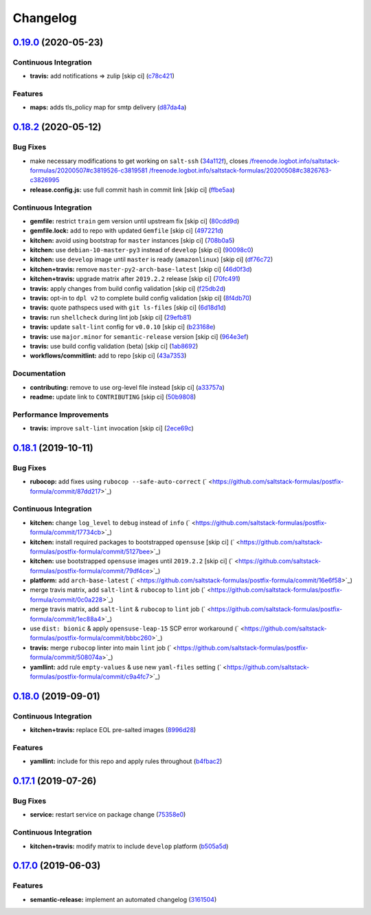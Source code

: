 
Changelog
=========

`0.19.0 <https://github.com/saltstack-formulas/postfix-formula/compare/v0.18.2...v0.19.0>`_ (2020-05-23)
------------------------------------------------------------------------------------------------------------

Continuous Integration
^^^^^^^^^^^^^^^^^^^^^^


* **travis:** add notifications => zulip [skip ci] (\ `c78c421 <https://github.com/saltstack-formulas/postfix-formula/commit/c78c4219846f8c384623da7dd74d4e9a5e419b74>`_\ )

Features
^^^^^^^^


* **maps:** adds tls_policy map for smtp delivery (\ `d87da4a <https://github.com/saltstack-formulas/postfix-formula/commit/d87da4adc49d18674f35e40a948ad88fefaf26f6>`_\ )

`0.18.2 <https://github.com/saltstack-formulas/postfix-formula/compare/v0.18.1...v0.18.2>`_ (2020-05-12)
------------------------------------------------------------------------------------------------------------

Bug Fixes
^^^^^^^^^


* make necessary modifications to get working on ``salt-ssh`` (\ `34a112f <https://github.com/saltstack-formulas/postfix-formula/commit/34a112faabba46d95b102afa3add5b797dda2ce1>`_\ ), closes `/freenode.logbot.info/saltstack-formulas/20200507#c3819526-c3819581 <https://github.com//freenode.logbot.info/saltstack-formulas/20200507/issues/c3819526-c3819581>`_ `/freenode.logbot.info/saltstack-formulas/20200508#c3826763-c3826995 <https://github.com//freenode.logbot.info/saltstack-formulas/20200508/issues/c3826763-c3826995>`_
* **release.config.js:** use full commit hash in commit link [skip ci] (\ `ffbe5aa <https://github.com/saltstack-formulas/postfix-formula/commit/ffbe5aad13e73a4e3aa1c6dbd24488ebd73436ee>`_\ )

Continuous Integration
^^^^^^^^^^^^^^^^^^^^^^


* **gemfile:** restrict ``train`` gem version until upstream fix [skip ci] (\ `80cdd9d <https://github.com/saltstack-formulas/postfix-formula/commit/80cdd9d202b6dbbc43aa02025bb7d9738aad8ee7>`_\ )
* **gemfile.lock:** add to repo with updated ``Gemfile`` [skip ci] (\ `497221d <https://github.com/saltstack-formulas/postfix-formula/commit/497221d1de7356cb031f78597781fa05897ca0a9>`_\ )
* **kitchen:** avoid using bootstrap for ``master`` instances [skip ci] (\ `708b0a5 <https://github.com/saltstack-formulas/postfix-formula/commit/708b0a51d9378ef44c0df125f532deea44f07044>`_\ )
* **kitchen:** use ``debian-10-master-py3`` instead of ``develop`` [skip ci] (\ `90098c0 <https://github.com/saltstack-formulas/postfix-formula/commit/90098c0cdfa856f9e3ca7772e8fb52e014d70d55>`_\ )
* **kitchen:** use ``develop`` image until ``master`` is ready (\ ``amazonlinux``\ ) [skip ci] (\ `df76c72 <https://github.com/saltstack-formulas/postfix-formula/commit/df76c72dcee4ff87f104b13880ddc32b163e2db6>`_\ )
* **kitchen+travis:** remove ``master-py2-arch-base-latest`` [skip ci] (\ `46d0f3d <https://github.com/saltstack-formulas/postfix-formula/commit/46d0f3d1d8b9b7373068c9182a593c8ed96e1bcd>`_\ )
* **kitchen+travis:** upgrade matrix after ``2019.2.2`` release [skip ci] (\ `70fc491 <https://github.com/saltstack-formulas/postfix-formula/commit/70fc49122ed6213a4e93fc5280bf5744af969f86>`_\ )
* **travis:** apply changes from build config validation [skip ci] (\ `f25db2d <https://github.com/saltstack-formulas/postfix-formula/commit/f25db2d5f3c2394e29f36cf33d2166c5af73fa40>`_\ )
* **travis:** opt-in to ``dpl v2`` to complete build config validation [skip ci] (\ `8f4db70 <https://github.com/saltstack-formulas/postfix-formula/commit/8f4db70ece851dea547550cfabb4b770eaf0796b>`_\ )
* **travis:** quote pathspecs used with ``git ls-files`` [skip ci] (\ `6d18d1d <https://github.com/saltstack-formulas/postfix-formula/commit/6d18d1dc93c92c4ba85f340c541d3a69f557d74e>`_\ )
* **travis:** run ``shellcheck`` during lint job [skip ci] (\ `29efb81 <https://github.com/saltstack-formulas/postfix-formula/commit/29efb819fc9d4bf273b57c15d01dfb390642b3d5>`_\ )
* **travis:** update ``salt-lint`` config for ``v0.0.10`` [skip ci] (\ `b23168e <https://github.com/saltstack-formulas/postfix-formula/commit/b23168e69ec8823ad9382b6c9c3be8f743d3b8e3>`_\ )
* **travis:** use ``major.minor`` for ``semantic-release`` version [skip ci] (\ `964e3ef <https://github.com/saltstack-formulas/postfix-formula/commit/964e3ef0fa6613380c56b1b2044e6f37dd797c6c>`_\ )
* **travis:** use build config validation (beta) [skip ci] (\ `1ab8692 <https://github.com/saltstack-formulas/postfix-formula/commit/1ab8692f31bdfcf5a24d7049c254d1b71d090e21>`_\ )
* **workflows/commitlint:** add to repo [skip ci] (\ `43a7353 <https://github.com/saltstack-formulas/postfix-formula/commit/43a7353caec2908e1d6aabab11c198c1806412f5>`_\ )

Documentation
^^^^^^^^^^^^^


* **contributing:** remove to use org-level file instead [skip ci] (\ `a33757a <https://github.com/saltstack-formulas/postfix-formula/commit/a33757a6ad445fc7e209f32c6ceb5b2309e11d03>`_\ )
* **readme:** update link to ``CONTRIBUTING`` [skip ci] (\ `50b9808 <https://github.com/saltstack-formulas/postfix-formula/commit/50b9808a3bd094de30439ff788b6f58ea72051ba>`_\ )

Performance Improvements
^^^^^^^^^^^^^^^^^^^^^^^^


* **travis:** improve ``salt-lint`` invocation [skip ci] (\ `2ece69c <https://github.com/saltstack-formulas/postfix-formula/commit/2ece69c3c12ffd9696a5836bf3ed7992af58e8ab>`_\ )

`0.18.1 <https://github.com/saltstack-formulas/postfix-formula/compare/v0.18.0...v0.18.1>`_ (2019-10-11)
------------------------------------------------------------------------------------------------------------

Bug Fixes
^^^^^^^^^


* **rubocop:** add fixes using ``rubocop --safe-auto-correct`` (\ ` <https://github.com/saltstack-formulas/postfix-formula/commit/87dd217>`_\ )

Continuous Integration
^^^^^^^^^^^^^^^^^^^^^^


* **kitchen:** change ``log_level`` to ``debug`` instead of ``info`` (\ ` <https://github.com/saltstack-formulas/postfix-formula/commit/17734cb>`_\ )
* **kitchen:** install required packages to bootstrapped ``opensuse`` [skip ci] (\ ` <https://github.com/saltstack-formulas/postfix-formula/commit/5127bee>`_\ )
* **kitchen:** use bootstrapped ``opensuse`` images until ``2019.2.2`` [skip ci] (\ ` <https://github.com/saltstack-formulas/postfix-formula/commit/79df4ce>`_\ )
* **platform:** add ``arch-base-latest`` (\ ` <https://github.com/saltstack-formulas/postfix-formula/commit/16e6f58>`_\ )
* merge travis matrix, add ``salt-lint`` & ``rubocop`` to ``lint`` job (\ ` <https://github.com/saltstack-formulas/postfix-formula/commit/0c0a228>`_\ )
* merge travis matrix, add ``salt-lint`` & ``rubocop`` to ``lint`` job (\ ` <https://github.com/saltstack-formulas/postfix-formula/commit/1ec88a4>`_\ )
* use ``dist: bionic`` & apply ``opensuse-leap-15`` SCP error workaround (\ ` <https://github.com/saltstack-formulas/postfix-formula/commit/bbbc260>`_\ )
* **travis:** merge ``rubocop`` linter into main ``lint`` job (\ ` <https://github.com/saltstack-formulas/postfix-formula/commit/508074a>`_\ )
* **yamllint:** add rule ``empty-values`` & use new ``yaml-files`` setting (\ ` <https://github.com/saltstack-formulas/postfix-formula/commit/c9a4fc7>`_\ )

`0.18.0 <https://github.com/saltstack-formulas/postfix-formula/compare/v0.17.1...v0.18.0>`_ (2019-09-01)
------------------------------------------------------------------------------------------------------------

Continuous Integration
^^^^^^^^^^^^^^^^^^^^^^


* **kitchen+travis:** replace EOL pre-salted images (\ `8996d28 <https://github.com/saltstack-formulas/postfix-formula/commit/8996d28>`_\ )

Features
^^^^^^^^


* **yamllint:** include for this repo and apply rules throughout (\ `b4fbac2 <https://github.com/saltstack-formulas/postfix-formula/commit/b4fbac2>`_\ )

`0.17.1 <https://github.com/saltstack-formulas/postfix-formula/compare/v0.17.0...v0.17.1>`_ (2019-07-26)
------------------------------------------------------------------------------------------------------------

Bug Fixes
^^^^^^^^^


* **service:** restart service on package change (\ `75358e0 <https://github.com/saltstack-formulas/postfix-formula/commit/75358e0>`_\ )

Continuous Integration
^^^^^^^^^^^^^^^^^^^^^^


* **kitchen+travis:** modify matrix to include ``develop`` platform (\ `b505a5d <https://github.com/saltstack-formulas/postfix-formula/commit/b505a5d>`_\ )

`0.17.0 <https://github.com/saltstack-formulas/postfix-formula/compare/v0.16.0...v0.17.0>`_ (2019-06-03)
------------------------------------------------------------------------------------------------------------

Features
^^^^^^^^


* **semantic-release:** implement an automated changelog (\ `3161504 <https://github.com/saltstack-formulas/postfix-formula/commit/3161504>`_\ )
